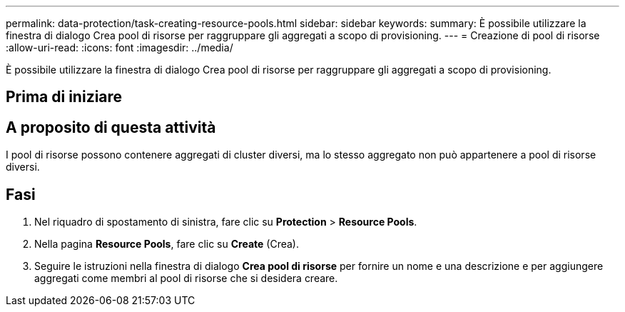 ---
permalink: data-protection/task-creating-resource-pools.html 
sidebar: sidebar 
keywords:  
summary: È possibile utilizzare la finestra di dialogo Crea pool di risorse per raggruppare gli aggregati a scopo di provisioning. 
---
= Creazione di pool di risorse
:allow-uri-read: 
:icons: font
:imagesdir: ../media/


[role="lead"]
È possibile utilizzare la finestra di dialogo Crea pool di risorse per raggruppare gli aggregati a scopo di provisioning.



== Prima di iniziare



== A proposito di questa attività

I pool di risorse possono contenere aggregati di cluster diversi, ma lo stesso aggregato non può appartenere a pool di risorse diversi.



== Fasi

. Nel riquadro di spostamento di sinistra, fare clic su *Protection* > *Resource Pools*.
. Nella pagina *Resource Pools*, fare clic su *Create* (Crea).
. Seguire le istruzioni nella finestra di dialogo *Crea pool di risorse* per fornire un nome e una descrizione e per aggiungere aggregati come membri al pool di risorse che si desidera creare.

